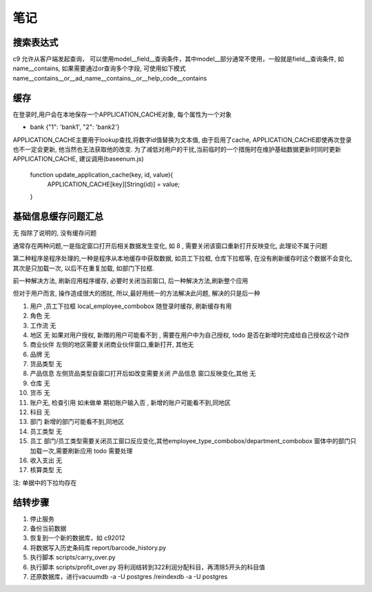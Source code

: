 笔记
----------------------------

搜索表达式
==========================

c9 允许从客户端发起查询， 可以使用model__field__查询条件，其中model__部分通常不使用，一般就是field__查询条件, 如name__contains, 如果需要通过or查询多个字段, 可使用如下模式 name__contains__or__ad_name__contains__or__help_code__contains

缓存
============================

在登录时,用户会在本地保存一个APPLICATION_CACHE对象, 每个属性为一个对象

* bank {"1": 'bank1', "2": 'bank2'}


APPLICATION_CACHE主要用于lookup查找,将数字id值替换为文本值, 由于启用了cache, APPLICATION_CACHE即使再次登录也不一定会更新, 他当然也无法获取他的改变. 为了减低对用户的干扰,当前临时的一个措施时在维护基础数据更新时同时更新APPLICATION_CACHE, 建议调用(baseenum.js)

    function update_application_cache(key, id, value){
    	APPLICATION_CACHE[key][String(id)] = value;

    }


基础信息缓存问题汇总
==================================

无 指除了说明的, 没有缓存问题

通常存在两种问题,一是指定窗口打开后相关数据发生变化, 如 8 , 需要关闭该窗口重新打开反映变化, 此理论不属于问题

第二种程序是程序处理的,一种是程序从本地缓存中获取数据, 如员工下拉框, 仓库下拉框等,  在没有刷新缓存时这个数据不会变化, 其次是只加载一次, 以后不在重复加载, 如部门下拉框.

前一种解决方法, 刷新应用程序缓存, 必要时关闭当前窗口, 后一种解决方法,刷新整个应用

但对于用户而言, 操作造成很大的困扰, 所以,最好用统一的方法解决此问题, 解决的只是后一种



1. 用户 ,员工下拉框 local_employee_combobox 随登录时缓存, 刷新缓存有用
2. 角色 无
3. 工作流 无
4. 地区 无 如果对用户授权, 新赠的用户可能看不到 , 需要在用户中为自己授权, todo 是否在新增时完成给自己授权这个动作
5. 商业伙伴 左侧的地区需要关闭商业伙伴窗口,重新打开, 其他无
6. 品牌 无
7. 货品类型 无
8. 产品信息 左侧货品类型自窗口打开后如改变需要关闭 产品信息 窗口反映变化,其他 无
9. 仓库 无
10. 货币 无
11. 账户无, 检查引用 如未做单 期初账户输入否 , 新增的账户可能看不到,同地区
12. 科目 无
13. 部门 新增的部门可能看不到,同地区
14. 员工类型 无
15. 员工 部门/员工类型需要关闭员工窗口反应变化,其他employee_type_combobox/department_combobox 窗体中的部门只加载一次,需要刷新应用 todo 需要处理
16. 收入支出 无
17. 核算类型 无

注: 单据中的下拉均存在

结转步骤
======================

1. 停止服务
2. 备份当前数据
3. 恢复到一个新的数据库，如 c92012
4. 将数据写入历史条码库 report/barcode_history.py
5. 执行脚本 scripts/carry_over.py
6. 执行脚本 scripts/profit_over.py 将利润结转到322利润分配科目，再清除5开头的科目值
7. 还原数据库，进行vacuumdb -a -U postgres /reindexdb -a -U postgres